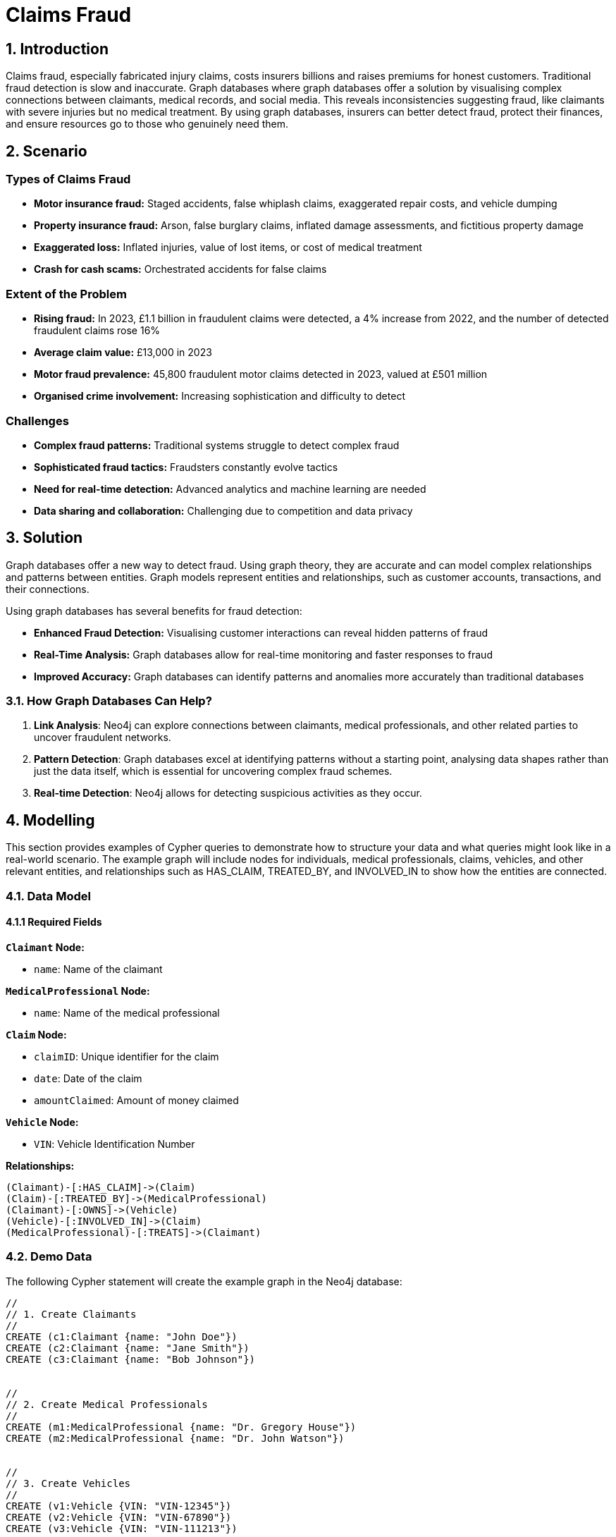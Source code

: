 = Claims Fraud

== 1. Introduction
Claims fraud, especially fabricated injury claims, costs insurers billions and raises premiums for honest customers. Traditional fraud detection is slow and inaccurate. Graph databases where graph databases offer a solution by visualising complex connections between claimants, medical records, and social media. This reveals inconsistencies suggesting fraud, like claimants with severe injuries but no medical treatment. By using graph databases, insurers can better detect fraud, protect their finances, and ensure resources go to those who genuinely need them.

== 2. Scenario

=== Types of Claims Fraud

* **Motor insurance fraud:** Staged accidents, false whiplash claims, exaggerated repair costs, and vehicle dumping
* **Property insurance fraud:** Arson, false burglary claims, inflated damage assessments, and fictitious property damage
* **Exaggerated loss:** Inflated injuries, value of lost items, or cost of medical treatment
* **Crash for cash scams:** Orchestrated accidents for false claims

=== Extent of the Problem

* **Rising fraud:** In 2023, £1.1 billion in fraudulent claims were detected, a 4% increase from 2022, and the number of detected fraudulent claims rose 16%
* **Average claim value:** £13,000 in 2023
* **Motor fraud prevalence:** 45,800 fraudulent motor claims detected in 2023, valued at £501 million
* **Organised crime involvement:** Increasing sophistication and difficulty to detect

=== Challenges

* **Complex fraud patterns:** Traditional systems struggle to detect complex fraud
* **Sophisticated fraud tactics:** Fraudsters constantly evolve tactics
* **Need for real-time detection:** Advanced analytics and machine learning are needed
* **Data sharing and collaboration:** Challenging due to competition and data privacy

== 3. Solution
Graph databases offer a new way to detect fraud. Using graph theory, they are accurate and can model complex relationships and patterns between entities. Graph models represent entities and relationships, such as customer accounts, transactions, and their connections.

Using graph databases has several benefits for fraud detection:

* **Enhanced Fraud Detection:** Visualising customer interactions can reveal hidden patterns of fraud
* **Real-Time Analysis:** Graph databases allow for real-time monitoring and faster responses to fraud
* **Improved Accuracy:** Graph databases can identify patterns and anomalies more accurately than traditional databases

=== 3.1. How Graph Databases Can Help?

1. **Link Analysis**: Neo4j can explore connections between claimants, medical professionals, and other related parties to uncover fraudulent networks.
2. **Pattern Detection**: Graph databases excel at identifying patterns without a starting point, analysing data shapes rather than just the data itself, which is essential for uncovering complex fraud schemes.
3. **Real-time Detection**: Neo4j allows for detecting suspicious activities as they occur.

== 4. Modelling
This section provides examples of Cypher queries to demonstrate how to structure your data and what queries might look like in a real-world scenario. The example graph will include nodes for individuals, medical professionals, claims, vehicles, and other relevant entities, and relationships such as HAS_CLAIM, TREATED_BY, and INVOLVED_IN to show how the entities are connected.

=== 4.1. Data Model

==== 4.1.1 Required Fields

**`Claimant` Node:**

* `name`: Name of the claimant

**`MedicalProfessional` Node:**

* `name`: Name of the medical professional

**`Claim` Node:**

* `claimID`: Unique identifier for the claim
* `date`: Date of the claim
* `amountClaimed`: Amount of money claimed

**`Vehicle` Node:**

* `VIN`: Vehicle Identification Number

**Relationships:**
```
(Claimant)-[:HAS_CLAIM]->(Claim)
(Claim)-[:TREATED_BY]->(MedicalProfessional)
(Claimant)-[:OWNS]->(Vehicle)
(Vehicle)-[:INVOLVED_IN]->(Claim)
(MedicalProfessional)-[:TREATS]->(Claimant)
```


=== 4.2. Demo Data

The following Cypher statement will create the example graph in the Neo4j database:

```
//
// 1. Create Claimants
//
CREATE (c1:Claimant {name: "John Doe"})
CREATE (c2:Claimant {name: "Jane Smith"})
CREATE (c3:Claimant {name: "Bob Johnson"})


//
// 2. Create Medical Professionals
//
CREATE (m1:MedicalProfessional {name: "Dr. Gregory House"})
CREATE (m2:MedicalProfessional {name: "Dr. John Watson"})


//
// 3. Create Vehicles
//
CREATE (v1:Vehicle {VIN: "VIN-12345"})
CREATE (v2:Vehicle {VIN: "VIN-67890"})
CREATE (v3:Vehicle {VIN: "VIN-111213"})


//
// 4. Create Claims
//
CREATE (cl1:Claim {claimID: "CL100", date: date("2025-01-01"), amountClaimed: 5000})
CREATE (cl2:Claim {claimID: "CL101", date: date("2025-01-05"), amountClaimed: 2000})
CREATE (cl3:Claim {claimID: "CL102", date: date("2025-01-10"), amountClaimed: 10000})
CREATE (cl4:Claim {claimID: "CL103", date: date("2025-01-12"), amountClaimed: 8000})


//
// 5. Establish Relationships
//


// John Doe has claim CL100, treated by Dr. House.
// John Doe owns VIN-12345, which was involved in CL100.
CREATE (c1)-[:HAS_CLAIM]->(cl1)
CREATE (cl1)-[:TREATED_BY]->(m1)
CREATE (c1)-[:OWNS]->(v1)
CREATE (v1)-[:INVOLVED_IN]->(cl1)
CREATE (m1)-[:TREATS]->(c1)


// Jane Smith has claim CL101, treated by Dr. Watson.
// Jane Smith owns VIN-67890, which was involved in CL101.
CREATE (c2)-[:HAS_CLAIM]->(cl2)
CREATE (cl2)-[:TREATED_BY]->(m2)
CREATE (c2)-[:OWNS]->(v2)
CREATE (v2)-[:INVOLVED_IN]->(cl2)
CREATE (m2)-[:TREATS]->(c2)


// Bob Johnson has claim CL102, treated by Dr. Watson.
// Bob Johnson owns VIN-111213, which was involved in CL102.
CREATE (c3)-[:HAS_CLAIM]->(cl3)
CREATE (cl3)-[:TREATED_BY]->(m2)
CREATE (c3)-[:OWNS]->(v3)
CREATE (v3)-[:INVOLVED_IN]->(cl3)
CREATE (m2)-[:TREATS]->(c3)


// Create a second claim for John Doe (CL103),
// which is also treated by Dr. House and involves the same vehicle VIN-12345.
CREATE (c1)-[:HAS_CLAIM]->(cl4)
CREATE (cl4)-[:TREATED_BY]->(m1)
CREATE (v1)-[:INVOLVED_IN]->(cl4)
CREATE (m1)-[:TREATS]->(c1)
```

=== 4.3. Neo4j Scheme
If you call:

```
// Show neo4j scheme
CALL db.schema.visualization()
```

You will see the following response:

image::insurance/insurance-claims-fraud-schema.svg[]


== 5. Cypher Queries

=== 5.1. Identify Claimants with Multiple Claims
In this query, we will identify claimants who have filed more than one claim since multiple claims can sometimes be a red flag.

View Graph:
```
MATCH path=(c:Claimant)-[:HAS_CLAIM]->(cl:Claim)
WITH c, count(cl) AS numClaims
WHERE numClaims > 1
RETURN path
```

View Statistics:
```
MATCH (m:MedicalProfessional)<-[:TREATED_BY]-(cl:Claim)
WITH m, count(cl) AS claimCount, sum(cl.amountClaimed) AS totalAmount
WHERE claimCount > 1 OR totalAmount > 5000
RETURN m.name AS MedicalProfessional, claimCount, totalAmount
ORDER BY totalAmount DESC
```

==== What It Does:
* Counts how many claims each `MedicalProfessional` is tied to.
* Sums the total amount claimed.
* Filters doctors who treat multiple claims or are tied to large claim sums.

=== 5.2. Identify Medical Professionals with Unusual Patterns
Spot doctors or medical professionals who appear unusually frequently in claims or who are associated with exceptionally high total claim amounts.

View Graph:
```
MATCH path=(m:MedicalProfessional)<-[:TREATED_BY]-(cl:Claim)
WITH m, count(cl) AS claimCount, sum(cl.amountClaimed) AS totalAmount, path
WHERE claimCount > 1 OR totalAmount > 5000
RETURN path
```

Return Statistics:
```
MATCH (m:MedicalProfessional)<-[:TREATED_BY]-(cl:Claim)
WITH m, count(cl) AS claimCount, sum(cl.amountClaimed) AS totalAmount
WHERE claimCount > 1 OR totalAmount > 5000
RETURN m.name AS MedicalProfessional, claimCount, totalAmount
ORDER BY totalAmount DESC
```

==== What It Does:
*   Counts how many claims each `MedicalProfessional` is tied to.
* Sums the total amount claimed.
* Filters doctors who treat multiple claims or are tied to large claim sums.

=== 5.3. Identify Potential "Crash for Cash" Scams
A "Crash for Cash" scam often involves staged accidents, where the same vehicles or ring of individuals keep showing up in multiple claims. One simple pattern is:
* A single vehicle involved in multiple claims with potentially different claimants or suspicious claim dates/amounts.

View Graph:
```
MATCH (v:Vehicle)-[:INVOLVED_IN]->(cl:Claim)
WITH v, collect(cl) AS allClaims
WHERE size(allClaims) > 1
UNWIND allClaims AS claim
MATCH path=(v)-[:INVOLVED_IN]->(claim)
RETURN path
```

Return Statistics:
```
MATCH (v:Vehicle)-[:INVOLVED_IN]->(cl:Claim)
WITH v, count(cl) AS claimCount
WHERE claimCount > 1
RETURN v.VIN AS Vehicle, claimCount
```

==== What It Does:
* Collects all claims linked to each vehicle.
* Filters those that appear in more than one claim

== 6. Graph Data Science (GDS)
Graph Data Science (GDS) provides powerful algorithms for advanced fraud detection by analysing network structures and patterns. Here we explore key algorithms and their applications in insurance fraud detection.

=== 6.1. Graph Projections
Before running any GDS algorithm, you must create a graph projection. A projection is an in-memory copy of your graph optimised for analytical processing.

==== 6.1.1. Basic Projection
Here's a basic projection including all node types and relationships in our fraud detection graph:

```cypher
CALL gds.graph.project(
    'fraud-graph',
    // Node labels to include
    ['Claimant', 'MedicalProfessional', 'Claim', 'Vehicle'],
    // Relationship types to include
    {
        HAS_CLAIM: {orientation: 'UNDIRECTED'},
        TREATED_BY: {orientation: 'UNDIRECTED'},
        OWNS: {orientation: 'UNDIRECTED'},
        INVOLVED_IN: {orientation: 'UNDIRECTED'}
    }
);
```

==== 6.1.2. Specialised Projections
For specific analyses, you might want to create more focused projections. For example, to analyse claimant relationships:

```cypher
// Project a graph of only claimants who share medical professionals
CALL gds.graph.project(
    'claimant-network',
    'Claimant',
    {
        SHARES_DOCTOR: {
            type: 'TREATED_BY',
            orientation: 'UNDIRECTED'
        }
    }
);
```

==== 6.1.3. Managing Projections
Useful commands for managing your projections:

```cypher
// List all projections
CALL gds.graph.list();

// Drop a projection when done
CALL gds.graph.drop('fraud-graph');
```

=== 6.2. Community Detection
Community detection algorithms help identify clusters of nodes that are more densely connected to each other than to the rest of the network.

==== 6.2.1. Louvain Method
The Louvain method is particularly effective for detecting communities in fraud networks:

```cypher
CALL gds.louvain.stream('fraud-graph')
YIELD nodeId, communityId
RETURN gds.util.asNode(nodeId).name AS name, communityId
ORDER BY communityId ASC
```

This helps identify:
* Groups of claimants who frequently file claims together
* Medical professionals who consistently work with the same group of claimants
* Vehicles involved in multiple claims with the same group of people

=== 6.3. Centrality Algorithms
Centrality algorithms help identify the most influential or suspicious nodes in the network.

==== 6.3.1. PageRank
PageRank helps identify key players in fraud networks:

```cypher
CALL gds.pageRank.stream('fraud-graph')
YIELD nodeId, score
RETURN gds.util.asNode(nodeId).name AS name, score
ORDER BY score DESC
```

This reveals:
* Medical professionals with unusually high connectivity to claims
* Claimants who are central to multiple fraud schemes
* Vehicles frequently involved in suspicious claims

==== 6.3.2. Betweenness Centrality
Identifies nodes that act as bridges between different communities:

```cypher
CALL gds.betweenness.stream('fraud-graph')
YIELD nodeId, score
WITH gds.util.asNode(nodeId) as node, score
RETURN 
    labels(node)[0] as type,
    CASE labels(node)[0]
        WHEN 'Claimant' THEN node.name
        WHEN 'MedicalProfessional' THEN node.name
        WHEN 'Claim' THEN node.claimID
        WHEN 'Vehicle' THEN node.VIN
        ELSE 'Unknown'
    END as identifier,
    score as betweenness_score
ORDER BY score DESC
LIMIT 20;
```

This analysis reveals:
* Key intermediaries in fraud networks (high betweenness score)
* Entities that connect otherwise separate groups
* Potential coordinators of fraud rings
* Medical professionals who bridge different groups of claimants

=== 6.4. Node Similarity
Node similarity algorithms help identify patterns that might indicate fraudulent behaviour.

==== 6.4.1. Node2Vec
Node2Vec generates vector embeddings that can be used to measure node similarity. Here's how to use it effectively:

```cypher
// First, generate and store embeddings
CALL gds.node2vec.write('fraud-graph', {
    embeddingDimension: 128,
    walkLength: 80,
    walksPerNode: 10,
    writeProperty: 'embedding'
})
YIELD nodePropertiesWritten;

// Then find similar nodes using cosine similarity
// For example, find claimants similar to 'John Doe'
MATCH (source:Claimant {name: 'John Doe'})
MATCH (other:Claimant)
WHERE other <> source
WITH source, other,
     gds.similarity.cosine(source.embedding, other.embedding) AS similarity
RETURN other.name AS similar_claimant,
       similarity
ORDER BY similarity DESC
LIMIT 5;
```

This approach helps identify:
* Groups of claimants with similar behaviour patterns
* Medical professionals with similar patient networks
* Claims that share suspicious characteristics
* Potential fraud rings based on behavioural similarities

=== 6.5. Weakly Connected Components
WCC helps identify isolated clusters of potentially fraudulent activity:

```cypher
// First identify the components
CALL gds.wcc.stream('fraud-graph')
YIELD nodeId, componentId
WITH gds.util.asNode(nodeId) as node, componentId
// Group by component and collect node information
WITH componentId,
     collect(DISTINCT labels(node)[0]) as nodeTypes,
     count(*) as componentSize,
     collect(DISTINCT 
        CASE labels(node)[0]
            WHEN 'Claimant' THEN node.name
            WHEN 'MedicalProfessional' THEN node.name
            WHEN 'Claim' THEN node.claimID
            WHEN 'Vehicle' THEN node.VIN
            ELSE null
        END
     ) as entities
// Filter out null values and return meaningful information
WITH componentId,
     componentSize,
     nodeTypes,
     [x IN entities WHERE x IS NOT NULL] as connectedEntities
RETURN 
    componentId,
    componentSize as size,
    nodeTypes as types,
    connectedEntities as entities
ORDER BY size DESC
LIMIT 10;
```

This query provides:

* `componentId`: Unique identifier for each connected component
* `size`: Number of nodes in the component
* `types`: Types of nodes present in the component (Claimant, Claim, Vehicle, etc.)
* `entities`: List of identifiable entities in the component (names, claim IDs, VINs)

These GDS algorithms provide powerful tools for:

* Identifying suspicious patterns in claims
* Detecting organised fraud rings
* Measuring the strength of connections between entities
* Finding hidden relationships between seemingly unrelated claims
